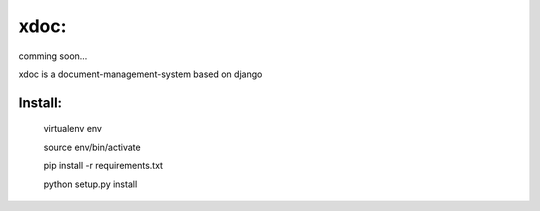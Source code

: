 xdoc:
=====

comming soon...


xdoc is a document-management-system based on django



Install:
--------

    virtualenv env

    source env/bin/activate

    pip install -r requirements.txt

    python setup.py install